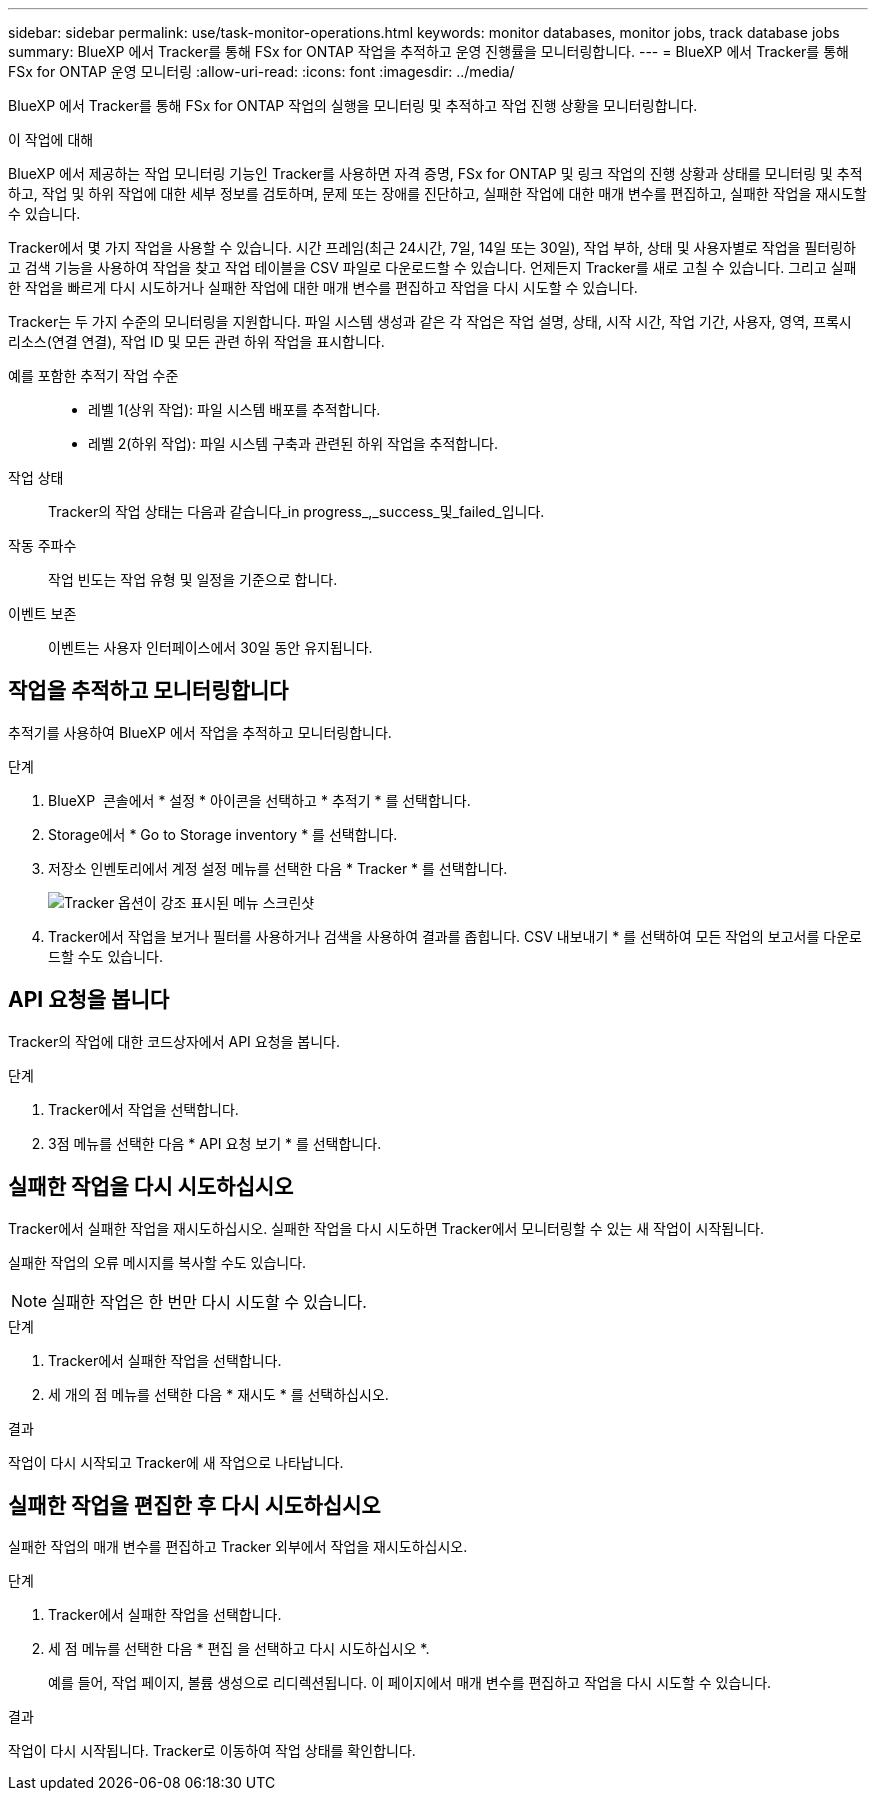 ---
sidebar: sidebar 
permalink: use/task-monitor-operations.html 
keywords: monitor databases, monitor jobs, track database jobs 
summary: BlueXP 에서 Tracker를 통해 FSx for ONTAP 작업을 추적하고 운영 진행률을 모니터링합니다. 
---
= BlueXP 에서 Tracker를 통해 FSx for ONTAP 운영 모니터링
:allow-uri-read: 
:icons: font
:imagesdir: ../media/


[role="lead"]
BlueXP 에서 Tracker를 통해 FSx for ONTAP 작업의 실행을 모니터링 및 추적하고 작업 진행 상황을 모니터링합니다.

.이 작업에 대해
BlueXP 에서 제공하는 작업 모니터링 기능인 Tracker를 사용하면 자격 증명, FSx for ONTAP 및 링크 작업의 진행 상황과 상태를 모니터링 및 추적하고, 작업 및 하위 작업에 대한 세부 정보를 검토하며, 문제 또는 장애를 진단하고, 실패한 작업에 대한 매개 변수를 편집하고, 실패한 작업을 재시도할 수 있습니다.

Tracker에서 몇 가지 작업을 사용할 수 있습니다. 시간 프레임(최근 24시간, 7일, 14일 또는 30일), 작업 부하, 상태 및 사용자별로 작업을 필터링하고 검색 기능을 사용하여 작업을 찾고 작업 테이블을 CSV 파일로 다운로드할 수 있습니다. 언제든지 Tracker를 새로 고칠 수 있습니다. 그리고 실패한 작업을 빠르게 다시 시도하거나 실패한 작업에 대한 매개 변수를 편집하고 작업을 다시 시도할 수 있습니다.

Tracker는 두 가지 수준의 모니터링을 지원합니다. 파일 시스템 생성과 같은 각 작업은 작업 설명, 상태, 시작 시간, 작업 기간, 사용자, 영역, 프록시 리소스(연결 연결), 작업 ID 및 모든 관련 하위 작업을 표시합니다.

예를 포함한 추적기 작업 수준::
+
--
* 레벨 1(상위 작업): 파일 시스템 배포를 추적합니다.
* 레벨 2(하위 작업): 파일 시스템 구축과 관련된 하위 작업을 추적합니다.


--
작업 상태:: Tracker의 작업 상태는 다음과 같습니다_in progress_,_success_및_failed_입니다.
작동 주파수:: 작업 빈도는 작업 유형 및 일정을 기준으로 합니다.
이벤트 보존:: 이벤트는 사용자 인터페이스에서 30일 동안 유지됩니다.




== 작업을 추적하고 모니터링합니다

추적기를 사용하여 BlueXP 에서 작업을 추적하고 모니터링합니다.

.단계
. BlueXP  콘솔에서 * 설정 * 아이콘을 선택하고 * 추적기 * 를 선택합니다.
. Storage에서 * Go to Storage inventory * 를 선택합니다.
. 저장소 인벤토리에서 계정 설정 메뉴를 선택한 다음 * Tracker * 를 선택합니다.
+
image:screenshot-menu-tracker-option.png["Tracker 옵션이 강조 표시된 메뉴 스크린샷"]

. Tracker에서 작업을 보거나 필터를 사용하거나 검색을 사용하여 결과를 좁힙니다. CSV 내보내기 * 를 선택하여 모든 작업의 보고서를 다운로드할 수도 있습니다.




== API 요청을 봅니다

Tracker의 작업에 대한 코드상자에서 API 요청을 봅니다.

.단계
. Tracker에서 작업을 선택합니다.
. 3점 메뉴를 선택한 다음 * API 요청 보기 * 를 선택합니다.




== 실패한 작업을 다시 시도하십시오

Tracker에서 실패한 작업을 재시도하십시오. 실패한 작업을 다시 시도하면 Tracker에서 모니터링할 수 있는 새 작업이 시작됩니다.

실패한 작업의 오류 메시지를 복사할 수도 있습니다.


NOTE: 실패한 작업은 한 번만 다시 시도할 수 있습니다.

.단계
. Tracker에서 실패한 작업을 선택합니다.
. 세 개의 점 메뉴를 선택한 다음 * 재시도 * 를 선택하십시오.


.결과
작업이 다시 시작되고 Tracker에 새 작업으로 나타납니다.



== 실패한 작업을 편집한 후 다시 시도하십시오

실패한 작업의 매개 변수를 편집하고 Tracker 외부에서 작업을 재시도하십시오.

.단계
. Tracker에서 실패한 작업을 선택합니다.
. 세 점 메뉴를 선택한 다음 * 편집 을 선택하고 다시 시도하십시오 *.
+
예를 들어, 작업 페이지, 볼륨 생성으로 리디렉션됩니다. 이 페이지에서 매개 변수를 편집하고 작업을 다시 시도할 수 있습니다.



.결과
작업이 다시 시작됩니다. Tracker로 이동하여 작업 상태를 확인합니다.
